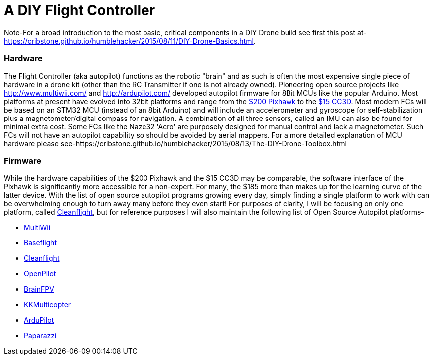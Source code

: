 = A DIY Flight Controller

Note-For a broad introduction to the most basic, critical components in a DIY Drone build see first this post at- https://cribstone.github.io/humblehacker/2015/08/11/DIY-Drone-Basics.html. 

=== Hardware
The Flight Controller (aka autopilot) functions as the robotic "brain" and as such is often the most expensive single piece of hardware in a drone kit (other than the RC Transmitter if one is not already owned). Pioneering open source projects like http://www.multiwii.com/ and http://ardupilot.com/ developed autopilot firmware for 8Bit MCUs like the popular Arduino.  Most platforms at present have evolved into 32bit platforms and range from the https://store.3drobotics.com/products/3dr-pixhawk/?utm_source=google&utm_medium=cpc&utm_term=branded&utm_campaign=branded&gclid=CjwKEAjwjYCvBRC99sSm_frioAwSJACrKuPCnaGBJ4bEksK53l1tchcLxKj-pRPitv8HaP46mnS4BRoC1-Dw_wcB[$200 Pixhawk] to the http://www.banggood.com/OpenPilot-CC3D-Flight-Controller-Bent-Pin-STM32-32-bit-Flexiport-p-956366.html?currency=USD&createTmp=1&utm_source=google&utm_medium=shopping&utm_content=saul&utm_campaign=Rc-Quad-us&gclid=CjwKEAjwjYCvBRC99sSm_frioAwSJACrKuPCIe0cyLQud9HKajfvp4m6k70K4XqyfSdsf2xv-1Z_ShoCPeDw_wcB[$15 CC3D].  Most modern FCs will be based on an STM32 MCU (instead of an 8bit Arduino) and will include an accelerometer and gyroscope for self-stabilization plus a magnetometer/digital compass for navigation. A combination of all three sensors, called an IMU can also be found for minimal extra cost.  Some FCs like the Naze32 'Acro' are purposely designed for manual control and lack a magnetometer.  Such FCs will not have an autopilot capability so should be avoided by aerial mappers.
 For a more detailed explanation of MCU hardware please see-https://cribstone.github.io/humblehacker/2015/08/13/The-DIY-Drone-Toolbox.html
 
=== Firmware
While the hardware capabilities of the $200 Pixhawk and the $15 CC3D may be comparable, the software interface of the Pixhawk is significantly more accessible for a non-expert. For many, the $185 more than makes up for the learning curve of the latter device.  With the list of open source autopilot programs growing every day, simply finding a single platform to work with can be overwhelming enough to turn away many before they even start!  For purposes of clarity, I will be focusing on only one platform, called http://cleanflight.com/Cleanflight[Cleanflight], but for reference purposes I will also maintain the following list of Open Source Autopilot platforms-

* http://www.multiwii.com/[MultiWii]
* https://github.com/multiwii/baseflight[Baseflight]
* http://cleanflight.com/[Cleanflight]
* https://www.openpilot.org/[OpenPilot]
* http://brainfpv.com/[BrainFPV]
* http://www.kkmulticopter.kr/index.html?modea=flycamfc[KKMulticopter]
* http://ardupilot.com/[ArduPilot]
* https://wiki.paparazziuav.org/wiki/Main_Page[Paparazzi]




 
